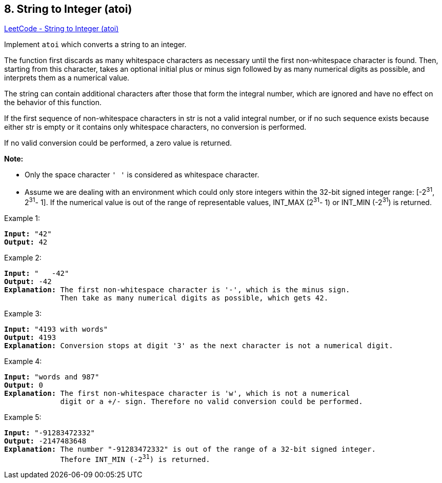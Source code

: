 == 8. String to Integer (atoi)

https://leetcode.com/problems/string-to-integer-atoi/[LeetCode - String to Integer (atoi)]

Implement `atoi` which converts a string to an integer.

The function first discards as many whitespace characters as necessary until the first non-whitespace character is found. Then, starting from this character, takes an optional initial plus or minus sign followed by as many numerical digits as possible, and interprets them as a numerical value.

The string can contain additional characters after those that form the integral number, which are ignored and have no effect on the behavior of this function.

If the first sequence of non-whitespace characters in str is not a valid integral number, or if no such sequence exists because either str is empty or it contains only whitespace characters, no conversion is performed.

If no valid conversion could be performed, a zero value is returned.

*Note:*

* Only the space character `' '` is considered as whitespace character.
* Assume we are dealing with an environment which could only store integers within the 32-bit signed integer range: [-2^31^,  2^31^- 1]. If the numerical value is out of the range of representable values, INT_MAX (2^31^- 1) or INT_MIN (-2^31^) is returned.


.Example 1:
[subs="verbatim,quotes,macros"]
----
*Input:* "42"
*Output:* 42
----

.Example 2:
[subs="verbatim,quotes,macros"]
----
*Input:* "   -42"
*Output:* -42
*Explanation:* The first non-whitespace character is '-', which is the minus sign.
             Then take as many numerical digits as possible, which gets 42.
----

.Example 3:
[subs="verbatim,quotes,macros"]
----
*Input:* "4193 with words"
*Output:* 4193
*Explanation:* Conversion stops at digit '3' as the next character is not a numerical digit.
----

.Example 4:
[subs="verbatim,quotes,macros"]
----
*Input:* "words and 987"
*Output:* 0
*Explanation:* The first non-whitespace character is 'w', which is not a numerical 
             digit or a +/- sign. Therefore no valid conversion could be performed.
----

.Example 5:
[subs="verbatim,quotes,macros"]
----
*Input:* "-91283472332"
*Output:* -2147483648
*Explanation:* The number "-91283472332" is out of the range of a 32-bit signed integer.
             Thefore INT_MIN (-2^31^) is returned.
----

